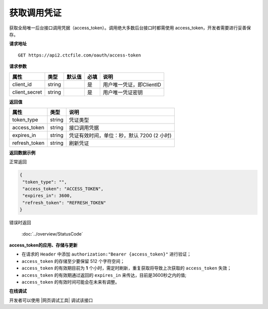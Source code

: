 **获取调用凭证**
------------------------------

获取全局唯一后台接口调用凭据（access_token）。调用绝大多数后台接口时都需使用
access_token，开发者需要进行妥善保存。


**请求地址**

::

   GET https://api2.ctcfile.com/oauth/access-token

**请求参数**

============== ====== ====== ==== ========================
属性           类型   默认值 必填  说明
============== ====== ====== ==== ========================
client_id      string         是  用户唯一凭证，即ClientID
client_secret  string         是  用户唯一凭证密钥
============== ====== ====== ==== ========================

**返回值**

============= ====== ==========================================
属性          类型   说明
============= ====== ==========================================
token_type    string 凭证类型
access_token  string 接口调用凭据
expires_in    string 凭证有效时间，单位：秒，默认 7200 (2 小时)
refresh_token string 刷新凭证
============= ====== ==========================================

**返回数据示例**

正常返回

.. code:: json

   {
    "token_type": "",
    "access_token": "ACCESS_TOKEN",
    "expires_in": 3600,
    "refresh_token": "REFRESH_TOKEN"
   }

错误时返回

   :doc:`../overview/StatusCode`

**access_token的应用、存储与更新**

-  在请求的 ``Header`` 中添加 ``authorization:"Bearer {access_token}"``
   进行验证；
-  ``access_token`` 的存储至少要保留 512 个字符空间；
-  ``access_token`` 的有效期目前为 **1**
   个小时，需定时刷新，重复获取将导致上次获取的 ``access_token`` 失效；
-  ``access_token`` 的有效期通过返回的 ``expires_in``
   来传达，目前是3600秒之内的值;
-  ``access_token`` 的有效时间可能会在未来有调整。

**在线调试**


开发者可以使用 |网页调试工具| 调试该接口

.. |网页调试工具| raw:: html

   <a href="https://api2.ctcfile.com/swagger/index.html#/%E6%8E%A5%E5%8F%A3%E8%B0%83%E7%94%A8%E5%87%AD%E8%AF%81/get_oauth_access_token" target="_blank">网页调试工具</a>